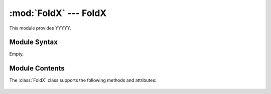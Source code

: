 
:mod:`FoldX` --- FoldX
======================

.. module:: FoldX
   :synopsis: YYYYYYYY.
.. moduleauthor:: Christoph Wilms <christoph.wilms@uni-due.de>
.. sectionauthor:: Jean-Noel Grad <jean-noel.grad@uni-due.de>


This module provides YYYYY.


.. _FoldX-syntax:

Module Syntax
-------------

Empty.

.. _contents-of-module-FoldX:

Module Contents
---------------

.. class:: FoldX()

   The :class:`FoldX` class supports the following methods and attributes:

    .. attribute:: pdb_name

        refers to a structure that should be mutated and analyzed
        without '.pdb'!

    .. attribute:: sequence_parent

        the sequence of the pdb (pdb_name)

    .. attribute:: sequence_child

        a mutated version of sequence_parent

    .. attribute:: repair_flag

        indicates, if the pdb should be repaired at first

    .. attribute:: new_name

        the name of the scored structure

    .. attribute:: Temp

        the temperature of the experiment in K

    .. attribute:: pH

        the pH of the experiment

    .. method:: _make_FoldX_run_Repair()

        Docstring missing.

    .. method:: _make_FoldX_run_Build()

        Docstring missing.

    .. method:: _make_FoldX_mut_List()

        Docstring missing.

    .. method:: _make_FoldX_pdb_List(pdb_name)

        :param pdb_name: refers to a structure that should be mutated
           and analyzed without '.pdb'!

    .. method:: _extract_FoldX_ddG()

        Docstring missing.

    .. method:: extract_FoldX_ddG()

        Docstring missing.

    .. method:: run_FoldX()

        Docstring missing.

